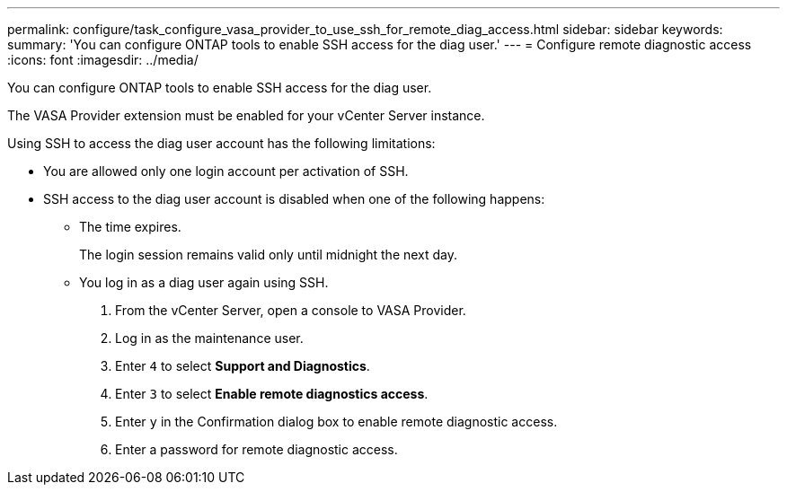 ---
permalink: configure/task_configure_vasa_provider_to_use_ssh_for_remote_diag_access.html
sidebar: sidebar
keywords:
summary: 'You can configure ONTAP tools to enable SSH access for the diag user.'
---
= Configure remote diagnostic access
:icons: font
:imagesdir: ../media/

[.lead]
You can configure ONTAP tools to enable SSH access for the diag user.

The VASA Provider extension must be enabled for your vCenter Server instance.

Using SSH to access the diag user account has the following limitations:

* You are allowed only one login account per activation of SSH.
* SSH access to the diag user account is disabled when one of the following happens:
 ** The time expires.
+
The login session remains valid only until midnight the next day.

 ** You log in as a diag user again using SSH.

. From the vCenter Server, open a console to VASA Provider.
. Log in as the maintenance user.
. Enter `4` to select *Support and Diagnostics*.
. Enter `3` to select *Enable remote diagnostics access*.
. Enter `y` in the Confirmation dialog box to enable remote diagnostic access.
. Enter a password for remote diagnostic access.
